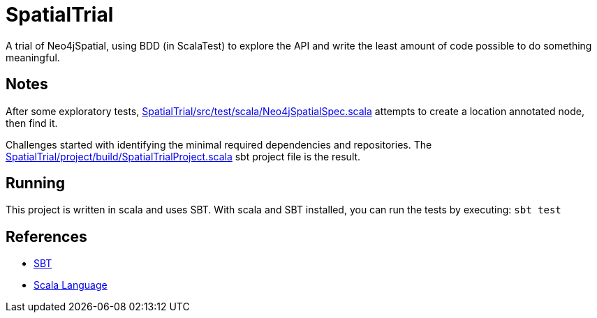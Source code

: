 SpatialTrial
============

A trial of Neo4jSpatial, using BDD (in ScalaTest) to explore the API and write
the least amount of code possible to do something meaningful.

Notes
-----

After some exploratory tests, link:SpatialTrial/src/test/scala/Neo4jSpatialSpec.scala[]
attempts to create a location annotated node, then find it.

Challenges started with identifying the minimal required dependencies and
repositories. The link:SpatialTrial/project/build/SpatialTrialProject.scala[]
sbt project file is the result. 

Running
-------

This project is written in scala and uses SBT. With scala and SBT installed,
you can run the tests by executing: `sbt test`

References
----------

* http://code.google.com/p/simple-build-tool/[SBT]
* http://www.scala-lang.org/[Scala Language]

